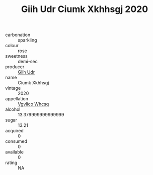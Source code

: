 :PROPERTIES:
:ID:                     7e104680-a228-482c-acc5-d2ade226c116
:END:
#+TITLE: Giih Udr Ciumk Xkhhsgj 2020

- carbonation :: sparkling
- colour :: rose
- sweetness :: demi-sec
- producer :: [[id:38c8ce93-379c-4645-b249-23775ff51477][Giih Udr]]
- name :: Ciumk Xkhhsgj
- vintage :: 2020
- appellation :: [[id:b445b034-7adb-44b8-839a-27b388022a14][Vgvlico Whcsq]]
- alcohol :: 13.379999999999999
- sugar :: 13.21
- acquired :: 0
- consumed :: 0
- available :: 0
- rating :: NA


